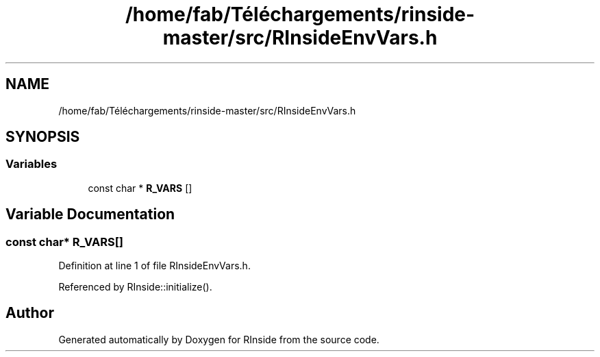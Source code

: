 .TH "/home/fab/Téléchargements/rinside-master/src/RInsideEnvVars.h" 3 "Tue Jan 19 2021" "RInside" \" -*- nroff -*-
.ad l
.nh
.SH NAME
/home/fab/Téléchargements/rinside-master/src/RInsideEnvVars.h
.SH SYNOPSIS
.br
.PP
.SS "Variables"

.in +1c
.ti -1c
.RI "const char * \fBR_VARS\fP []"
.br
.in -1c
.SH "Variable Documentation"
.PP 
.SS "const char* R_VARS[]"

.PP
Definition at line 1 of file RInsideEnvVars\&.h\&.
.PP
Referenced by RInside::initialize()\&.
.SH "Author"
.PP 
Generated automatically by Doxygen for RInside from the source code\&.
